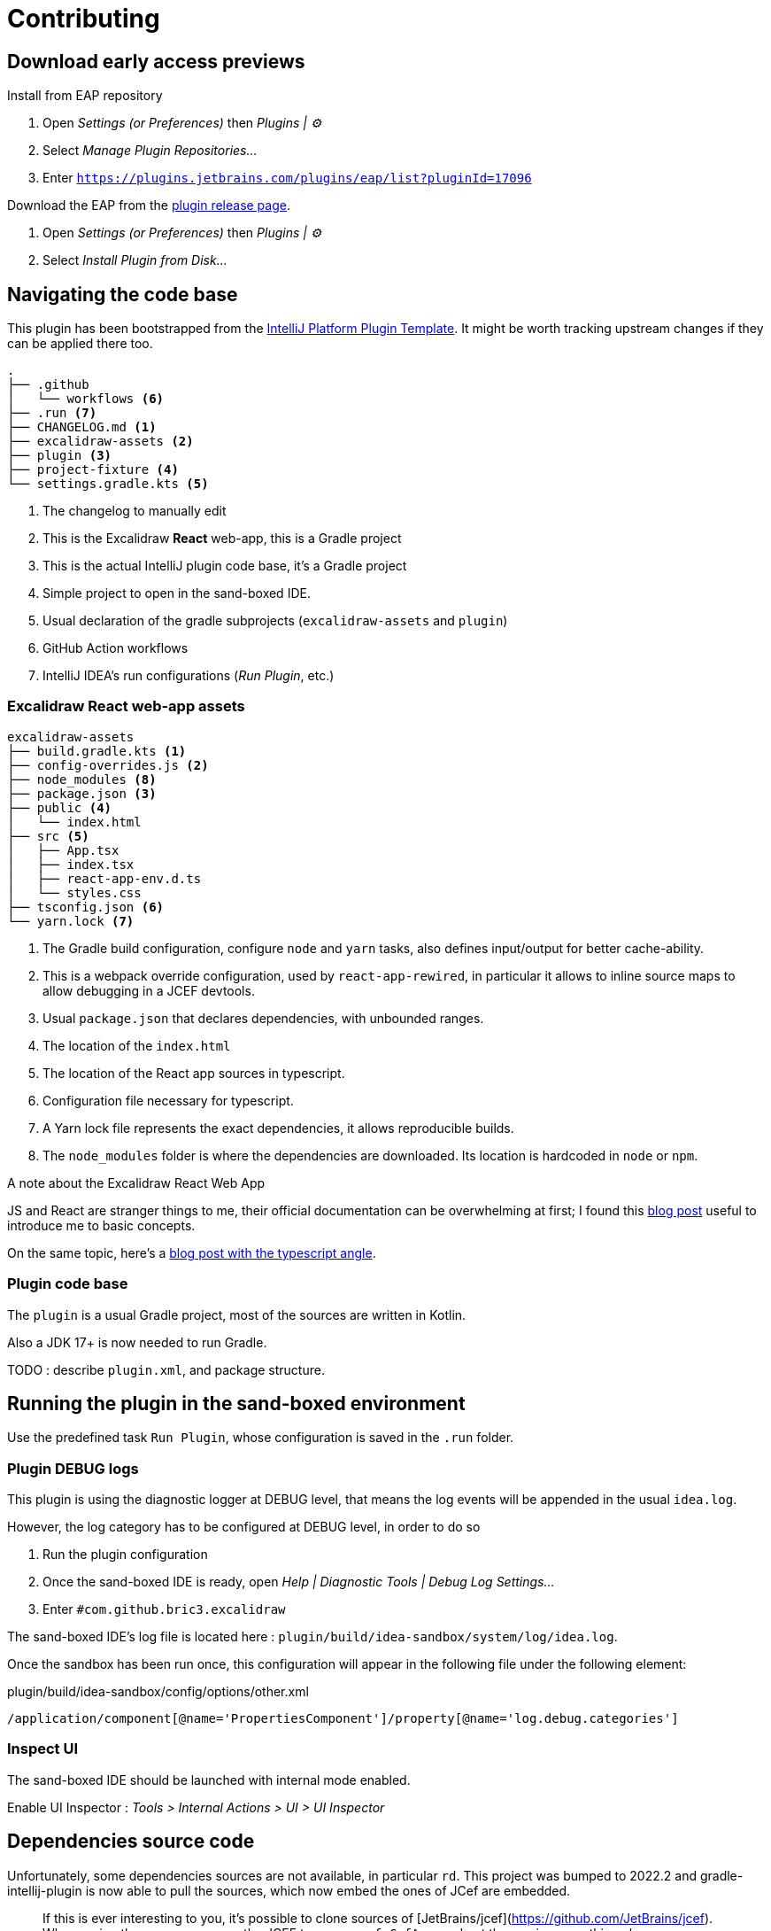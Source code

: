 
= Contributing

== Download early access previews

.Install from EAP repository
. Open _Settings (or Preferences)_ then _Plugins | ⚙️_
. Select _Manage Plugin Repositories..._
. Enter `https://plugins.jetbrains.com/plugins/eap/list?pluginId=17096`

.Install EAP from disk
.Download the EAP from the https://github.com/bric3/excalidraw-jetbrains-plugin/releases[plugin release page].
. Open _Settings (or Preferences)_ then _Plugins | ⚙️_
. Select _Install Plugin from Disk..._


== Navigating the code base

This plugin has been bootstrapped from the https://github.com/JetBrains/intellij-platform-plugin-template[IntelliJ Platform Plugin Template].
It might be worth tracking upstream changes if they can be applied there too.

[source]
----
.
├── .github
│   └── workflows <6>
├── .run <7>
├── CHANGELOG.md <1>
├── excalidraw-assets <2>
├── plugin <3>
├── project-fixture <4>
└── settings.gradle.kts <5>
----
<1> The changelog to manually edit
<2> This is the Excalidraw *React* web-app, this is a Gradle project
<3> This is the actual IntelliJ plugin code base, it's a Gradle project
<4> Simple project to open in the sand-boxed IDE.
<5> Usual declaration of the gradle subprojects (`excalidraw-assets` and `plugin`)
<6> GitHub Action workflows
<7> IntelliJ IDEA's run configurations (_Run Plugin_, etc.)

=== Excalidraw React web-app assets

[source]
----
excalidraw-assets
├── build.gradle.kts <1>
├── config-overrides.js <2>
├── node_modules <8>
├── package.json <3>
├── public <4>
│   └── index.html
├── src <5>
│   ├── App.tsx
│   ├── index.tsx
│   ├── react-app-env.d.ts
│   └── styles.css
├── tsconfig.json <6>
└── yarn.lock <7>
----
<1> The Gradle build configuration, configure `node` and `yarn` tasks,
also defines input/output for better cache-ability.
<2> This is a webpack override configuration, used by `react-app-rewired`, in particular it allows to
inline source maps to allow debugging in a JCEF devtools.
<3> Usual `package.json` that declares dependencies, with unbounded ranges.
<4> The location of the `index.html`
<5> The location of the React app sources in typescript.
<6> Configuration file necessary for typescript.
<7> A Yarn lock file represents the exact dependencies, it allows reproducible builds.
<8> The `node_modules` folder is where the dependencies are downloaded. Its location is hardcoded in `node` or `npm`.


.A note about the Excalidraw React Web App
JS and React are stranger things to me, their official documentation can be overwhelming at first;
I found this https://medium.com/swlh/react-without-create-react-app-setting-up-a-dev-build-from-scratch-fefd5d9d6baa[blog post]
useful to introduce me to basic concepts.

On the same topic, here's a https://www.carlrippon.com/creating-react-app-with-typescript-eslint-with-webpack5/[blog post with the typescript angle].


=== Plugin code base

The `plugin` is a usual Gradle project, most of the sources are written in Kotlin.

Also a JDK 17+ is now needed to run Gradle.

TODO : describe `plugin.xml`, and package structure.

== Running the plugin in the sand-boxed environment

Use the predefined task `Run Plugin`, whose configuration is saved in the `.run` folder.

=== Plugin DEBUG logs

This plugin is using the diagnostic logger at DEBUG level, that means the log events
will be appended in the usual `idea.log`.

However, the log category has to be configured at DEBUG level, in order to do so

. Run the plugin configuration
. Once the sand-boxed IDE is ready, open _Help | Diagnostic Tools | Debug Log Settings..._
. Enter `#com.github.bric3.excalidraw`

The sand-boxed IDE's log file is located here : `plugin/build/idea-sandbox/system/log/idea.log`.

Once the sandbox has been run once, this configuration will appear in the following file under the following element:

.plugin/build/idea-sandbox/config/options/other.xml
[source,xpath]
----
/application/component[@name='PropertiesComponent']/property[@name='log.debug.categories']
----


=== Inspect UI

The sand-boxed IDE should be launched with internal mode enabled.

Enable UI Inspector : _Tools > Internal Actions > UI > UI Inspector_




== Dependencies source code

Unfortunately, some dependencies sources are not available, in particular `rd`.
This project was bumped to 2022.2 and gradle-intellij-plugin is now able to pull
the sources, which now embed the ones of JCef are embedded.

> If this is ever interesting to you, it's possible to clone sources of
[JetBrains/jcef](https://github.com/JetBrains/jcef). Whe running the app
one can use the JCEF type `org.cef.CefApp`, and get the version something along
`CefApp.getInstance().getVersion()` then checkout the matching branch e.g. `git checkout cef-81.2.24`.

.JetBrains/rd
Part of this code is generated from C/C#, however types that are interacted with
are available in this https://github.com/JetBrains/rd[_rd_ project]. Since updating to 2022.2
the jar don't have the version in its name, so unsure about what's following but the releases
seems somewhat aligned to IntelliJ releases so https://github.com/JetBrains/rd/releases/tag/2022.2.5[2022.5]
then navigate the repo to the https://github.com/JetBrains/rd/tree/2022.2.5[associated tag].

- https://github.com/JetBrains/rd/blob/2022.2.5/rd-kt/rd-core/src/main/kotlin/com/jetbrains/rd/util/reactive/Interfaces.kt[IPropertyView]
- https://github.com/JetBrains/rd/blob/2022.2.5/rd-kt/rd-core/src/main/kotlin/com/jetbrains/rd/util/reactive/SourceEx.kt[IPropertyView extension methods]
- Lifetime or LifetimeDef types are generated.


== Official documentation

Be sure to check the official documentation

- https://plugins.jetbrains.com/docs/intellij/[IntelliJ Platform SDK]
- https://plugins.jetbrains.com/docs/intellij/internal-ui-inspector.html[UI inspector]
- https://jetbrains.design/intellij/[IntelliJ Platform UI Guidelines]
- https://plugins.jetbrains.com/docs/intellij/api-notable.html[Notable API changes]

- https://github.com/JetBrains/intellij-plugins[IntelliJ plugin]
- https://github.com/JetBrains/intellij-sdk-code-samples[Code samples]
